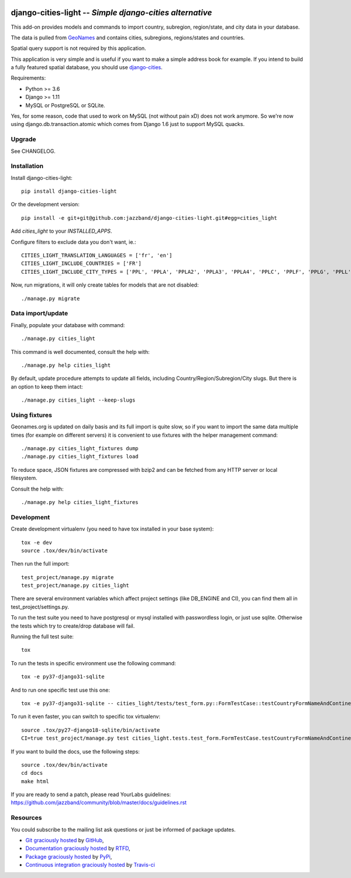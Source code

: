 .. image:: https://secure.travis-ci.org/jazzband/django-cities-light.png?branch=master
    :target: http://travis-ci.org/jazzband/django-cities-light
.. image:: https://pypip.in/d/django-cities-light/badge.png
    :target: https://crate.io/packages/django-cities-light
.. image:: https://pypip.in/v/django-cities-light/badge.png
    :target: https://crate.io/packages/django-cities-light
.. image:: https://codecov.io/github/jazzband/django-cities-light/coverage.svg?branch=stable/3.x.x
    :target: https://codecov.io/github/jazzband/django-cities-light?branch=stable/3.x.x
.. image:: https://jazzband.co/static/img/badge.svg
   :target: https://jazzband.co/
   :alt: Jazzband

django-cities-light -- *Simple django-cities alternative*
=========================================================

This add-on provides models and commands to import country, subregion, region/state, and
city data in your database.

The data is pulled from `GeoNames
<http://www.geonames.org/>`_ and contains cities, subregions, regions/states and countries.

Spatial query support is not required by this application.

This application is very simple and is useful if you want to make a simple
address book for example. If you intend to build a fully featured spatial
database, you should use
`django-cities
<https://github.com/coderholic/django-cities>`_.

Requirements:

- Python >= 3.6
- Django >= 1.11
- MySQL or PostgreSQL or SQLite.

Yes, for some reason, code that used to work on MySQL (not without pain xD)
does not work anymore. So we're now using django.db.transaction.atomic which
comes from Django 1.6 just to support MySQL quacks.

Upgrade
-------

See CHANGELOG.

Installation
------------

Install django-cities-light::

    pip install django-cities-light

Or the development version::

    pip install -e git+git@github.com:jazzband/django-cities-light.git#egg=cities_light

Add `cities_light` to your `INSTALLED_APPS`.

Configure filters to exclude data you don't want, ie.::

    CITIES_LIGHT_TRANSLATION_LANGUAGES = ['fr', 'en']
    CITIES_LIGHT_INCLUDE_COUNTRIES = ['FR']
    CITIES_LIGHT_INCLUDE_CITY_TYPES = ['PPL', 'PPLA', 'PPLA2', 'PPLA3', 'PPLA4', 'PPLC', 'PPLF', 'PPLG', 'PPLL', 'PPLR', 'PPLS', 'STLMT',]

Now, run migrations, it will only create tables for models that are not
disabled::

    ./manage.py migrate

Data import/update
------------------

Finally, populate your database with command::

    ./manage.py cities_light

This command is well documented, consult the help with::

    ./manage.py help cities_light

By default, update procedure attempts to update all fields, including Country/Region/Subregion/City slugs. But there is an option to keep them intact::

    ./manage.py cities_light --keep-slugs


Using fixtures
--------------

Geonames.org is updated on daily basis and its full import is quite slow, so
if you want to import the same data multiple times (for example on different
servers) it is convenient to use fixtures with the helper management command::

    ./manage.py cities_light_fixtures dump
    ./manage.py cities_light_fixtures load

To reduce space, JSON fixtures are compressed with bzip2 and can be fetched
from any HTTP server or local filesystem.

Consult the help with::

    ./manage.py help cities_light_fixtures

Development
-----------

Create development virtualenv (you need to have tox installed in your base system)::

    tox -e dev
    source .tox/dev/bin/activate

Then run the full import::

    test_project/manage.py migrate
    test_project/manage.py cities_light

There are several environment variables which affect project settings (like DB_ENGINE and CI), you can find them all in test_project/settings.py.

To run the test suite you need to have postgresql or mysql installed with passwordless login, or just use sqlite. Otherwise the tests which try to create/drop database will fail.

Running the full test suite::

    tox

To run the tests in specific environment use the following command::

    tox -e py37-django31-sqlite

And to run one specific test use this one::

    tox -e py37-django31-sqlite -- cities_light/tests/test_form.py::FormTestCase::testCountryFormNameAndContinentAlone

To run it even faster, you can switch to specific tox virtualenv::

    source .tox/py27-django18-sqlite/bin/activate
    CI=true test_project/manage.py test cities_light.tests.test_form.FormTestCase.testCountryFormNameAndContinentAlone

If you want to build the docs, use the following steps::

    source .tox/dev/bin/activate
    cd docs
    make html

If you are ready to send a patch, please read YourLabs guidelines: https://github.com/jazzband/community/blob/master/docs/guidelines.rst

Resources
---------

You could subscribe to the mailing list ask questions or just be informed of
package updates.

- `Git graciously hosted
  <https://github.com/jazzband/django-cities-light/>`_ by `GitHub
  <http://github.com>`_,
- `Documentation graciously hosted
  <http://django-cities-light.rtfd.org>`_ by `RTFD
  <http://rtfd.org>`_,
- `Package graciously hosted
  <http://pypi.python.org/pypi/django-cities-light/>`_ by `PyPi
  <http://pypi.python.org/pypi>`_,
- `Continuous integration graciously hosted
  <http://travis-ci.org/jazzband/django-cities-light>`_ by `Travis-ci
  <http://travis-ci.org>`_
